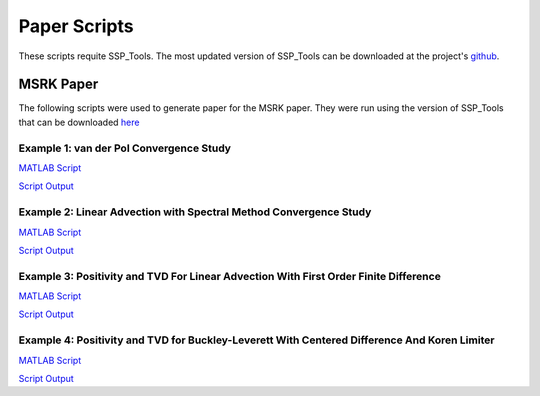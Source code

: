 Paper Scripts
=============

These scripts requite SSP_Tools. The most updated version of SSP_Tools
can be downloaded at the project's `github <https://github.com/DanielHiggs/SSP_Tools>`_.

MSRK Paper
----------

The following scripts were used to generate paper for the MSRK paper. They were
run using the version of SSP_Tools that can be downloaded `here </paper_scripts/archived_ssptools/SSP_Tools-MSRK.zip>`_


Example 1: van der Pol Convergence Study
++++++++++++++++++++++++++++++++++++++++

`MATLAB Script </paper_scripts/msrk_vdp_convergence.m>`_

`Script Output </paper_scripts/msrk_vdp_convergence_results.txt>`_

Example 2: Linear Advection with Spectral Method Convergence Study
++++++++++++++++++++++++++++++++++++++++++++++++++++++++++++++++++

`MATLAB Script </paper_scripts/msrk_linadvect_convergence.m>`_

`Script Output </paper_scripts/msrk_linadvect_convergence_results.txt>`_


Example 3: Positivity and TVD For Linear Advection With First Order Finite Difference
+++++++++++++++++++++++++++++++++++++++++++++++++++++++++++++++++++++++++++++++++++++

`MATLAB Script </paper_scripts/msrk_linadvect_tvdpos.m>`_

`Script Output </paper_scripts/msrk_linadvect_tvdpos_results.txt>`_

Example 4: Positivity and TVD for Buckley-Leverett With Centered Difference And Koren Limiter
+++++++++++++++++++++++++++++++++++++++++++++++++++++++++++++++++++++++++++++++++++++++++++++

`MATLAB Script </paper_scripts/msrk_bucklev_tvdpos.m>`_

`Script Output </paper_scripts/msrk_bucklev_tvdpos_results.txt>`_

